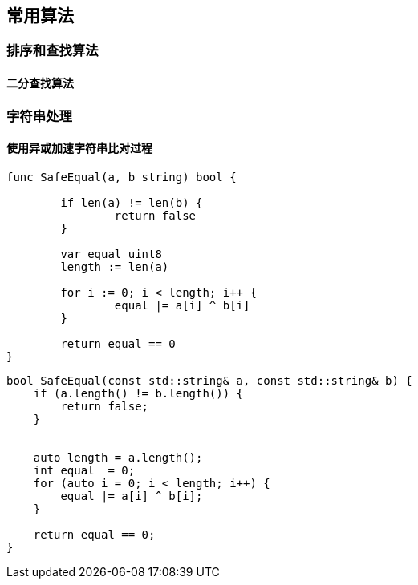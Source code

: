
// 保证所有的目录层级都可以正常显示图片
:path: 算法/
:imagesdir: ../image/

// 只有book调用的时候才会走到这里
ifdef::rootpath[]
:imagesdir: {rootpath}{path}{imagesdir}
endif::rootpath[]


== 常用算法

=== 排序和查找算法

====  二分查找算法






=== 字符串处理

==== 使用异或加速字符串比对过程


[source, go]
----
func SafeEqual(a, b string) bool {

	if len(a) != len(b) {
		return false
	}

	var equal uint8
	length := len(a)

	for i := 0; i < length; i++ {
		equal |= a[i] ^ b[i]
	}

	return equal == 0
}
----


[source, cpp]
----
bool SafeEqual(const std::string& a, const std::string& b) {
    if (a.length() != b.length()) {
        return false;
    }


    auto length = a.length();
    int equal  = 0;
    for (auto i = 0; i < length; i++) {
        equal |= a[i] ^ b[i];
    }

    return equal == 0;
}
----







